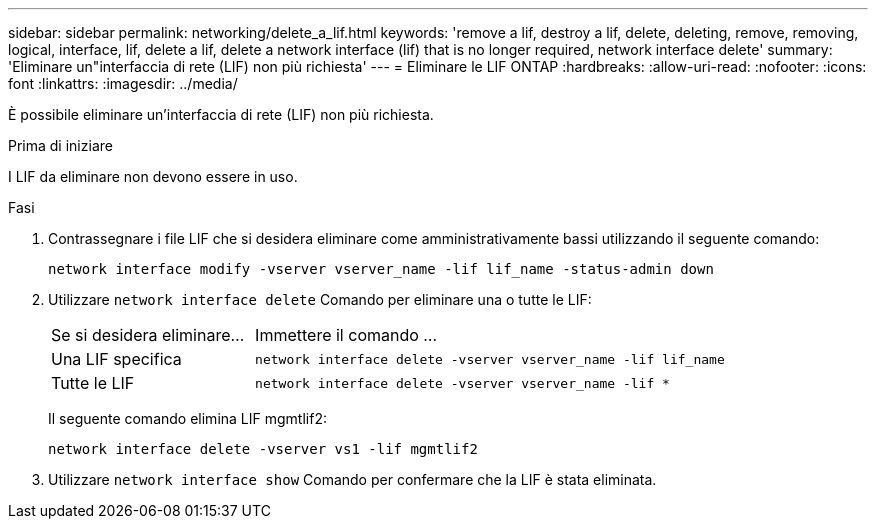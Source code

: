 ---
sidebar: sidebar 
permalink: networking/delete_a_lif.html 
keywords: 'remove a lif, destroy a lif, delete, deleting, remove, removing, logical, interface, lif, delete a lif, delete a network interface (lif) that is no longer required, network interface delete' 
summary: 'Eliminare un"interfaccia di rete (LIF) non più richiesta' 
---
= Eliminare le LIF ONTAP
:hardbreaks:
:allow-uri-read: 
:nofooter: 
:icons: font
:linkattrs: 
:imagesdir: ../media/


[role="lead"]
È possibile eliminare un'interfaccia di rete (LIF) non più richiesta.

.Prima di iniziare
I LIF da eliminare non devono essere in uso.

.Fasi
. Contrassegnare i file LIF che si desidera eliminare come amministrativamente bassi utilizzando il seguente comando:
+
....
network interface modify -vserver vserver_name -lif lif_name -status-admin down
....
. Utilizzare `network interface delete` Comando per eliminare una o tutte le LIF:
+
[cols="30,70"]
|===


| Se si desidera eliminare... | Immettere il comando ... 


 a| 
Una LIF specifica
 a| 
`network interface delete -vserver vserver_name -lif lif_name`



 a| 
Tutte le LIF
 a| 
`network interface delete -vserver vserver_name -lif *`

|===
+
Il seguente comando elimina LIF mgmtlif2:

+
....
network interface delete -vserver vs1 -lif mgmtlif2
....
. Utilizzare `network interface show` Comando per confermare che la LIF è stata eliminata.

